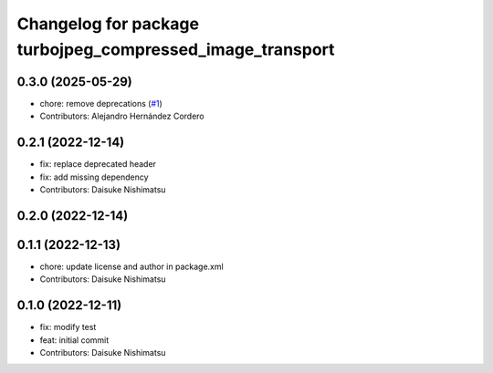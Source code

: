 ^^^^^^^^^^^^^^^^^^^^^^^^^^^^^^^^^^^^^^^^^^^^^^^^^^^^^^^^^^
Changelog for package turbojpeg_compressed_image_transport
^^^^^^^^^^^^^^^^^^^^^^^^^^^^^^^^^^^^^^^^^^^^^^^^^^^^^^^^^^

0.3.0 (2025-05-29)
------------------
* chore: remove deprecations (`#1 <https://github.com/wep21/turbojpeg_compressed_image_transport/issues/1>`_)
* Contributors: Alejandro Hernández Cordero

0.2.1 (2022-12-14)
------------------
* fix: replace deprecated header
* fix: add missing dependency
* Contributors: Daisuke Nishimatsu

0.2.0 (2022-12-14)
------------------

0.1.1 (2022-12-13)
------------------
* chore: update license and author in package.xml
* Contributors: Daisuke Nishimatsu

0.1.0 (2022-12-11)
------------------
* fix: modify test
* feat: initial commit
* Contributors: Daisuke Nishimatsu
